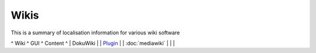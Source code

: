 
.. _../pages/guide/wikis#wikis:

Wikis
*****

This is a summary of localisation information for various wiki software

^ Wiki       ^ GUI  ^ Content  ^
| DokuWiki   |      | `Plugin <http://wiki.splitbrain.org/plugin:translation>`_         |
| :doc:`mediawiki`  |      |          |